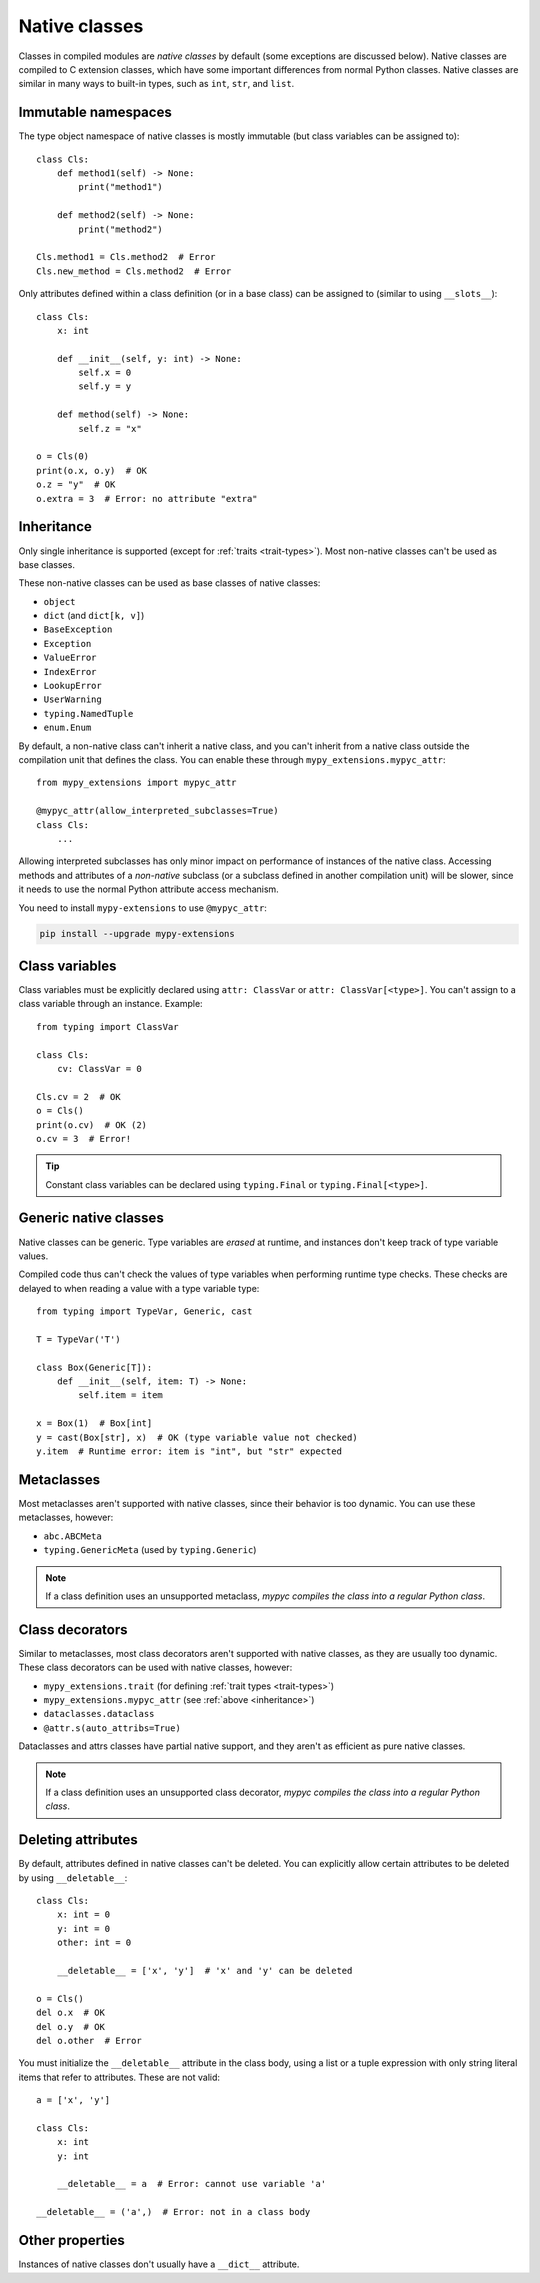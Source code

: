 .. _native-classes:

Native classes
==============

Classes in compiled modules are *native classes* by default (some
exceptions are discussed below). Native classes are compiled to C
extension classes, which have some important differences from normal
Python classes. Native classes are similar in many ways to built-in
types, such as ``int``, ``str``, and ``list``.

Immutable namespaces
--------------------

The type object namespace of native classes is mostly immutable (but
class variables can be assigned to)::

    class Cls:
        def method1(self) -> None:
            print("method1")

        def method2(self) -> None:
            print("method2")

    Cls.method1 = Cls.method2  # Error
    Cls.new_method = Cls.method2  # Error

Only attributes defined within a class definition (or in a base class)
can be assigned to (similar to using ``__slots__``)::

    class Cls:
        x: int

        def __init__(self, y: int) -> None:
            self.x = 0
            self.y = y

        def method(self) -> None:
            self.z = "x"

    o = Cls(0)
    print(o.x, o.y)  # OK
    o.z = "y"  # OK
    o.extra = 3  # Error: no attribute "extra"

.. _inheritance:

Inheritance
-----------

Only single inheritance is supported (except for :ref:`traits
<trait-types>`). Most non-native classes can't be used as base
classes.

These non-native classes can be used as base classes of native
classes:

* ``object``
* ``dict`` (and ``dict[k, v]``)
* ``BaseException``
* ``Exception``
* ``ValueError``
* ``IndexError``
* ``LookupError``
* ``UserWarning``
* ``typing.NamedTuple``
* ``enum.Enum``

By default, a non-native class can't inherit a native class, and you
can't inherit from a native class outside the compilation unit that
defines the class. You can enable these through
``mypy_extensions.mypyc_attr``::

    from mypy_extensions import mypyc_attr

    @mypyc_attr(allow_interpreted_subclasses=True)
    class Cls:
        ...

Allowing interpreted subclasses has only minor impact on performance
of instances of the native class.  Accessing methods and attributes of
a *non-native* subclass (or a subclass defined in another compilation
unit) will be slower, since it needs to use the normal Python
attribute access mechanism.

You need to install ``mypy-extensions`` to use ``@mypyc_attr``:

.. code-block:: text

    pip install --upgrade mypy-extensions

Class variables
---------------

Class variables must be explicitly declared using ``attr: ClassVar``
or ``attr: ClassVar[<type>]``. You can't assign to a class variable
through an instance. Example::

    from typing import ClassVar

    class Cls:
        cv: ClassVar = 0

    Cls.cv = 2  # OK
    o = Cls()
    print(o.cv)  # OK (2)
    o.cv = 3  # Error!

.. tip::

    Constant class variables can be declared using ``typing.Final`` or
    ``typing.Final[<type>]``.

Generic native classes
----------------------

Native classes can be generic. Type variables are *erased* at runtime,
and instances don't keep track of type variable values.

Compiled code thus can't check the values of type variables when
performing runtime type checks. These checks are delayed to when
reading a value with a type variable type::

    from typing import TypeVar, Generic, cast

    T = TypeVar('T')

    class Box(Generic[T]):
        def __init__(self, item: T) -> None:
            self.item = item

    x = Box(1)  # Box[int]
    y = cast(Box[str], x)  # OK (type variable value not checked)
    y.item  # Runtime error: item is "int", but "str" expected

Metaclasses
-----------

Most metaclasses aren't supported with native classes, since their
behavior is too dynamic. You can use these metaclasses, however:

* ``abc.ABCMeta``
* ``typing.GenericMeta`` (used by ``typing.Generic``)

.. note::

   If a class definition uses an unsupported metaclass, *mypyc
   compiles the class into a regular Python class*.

Class decorators
----------------

Similar to metaclasses, most class decorators aren't supported with
native classes, as they are usually too dynamic. These class
decorators can be used with native classes, however:

* ``mypy_extensions.trait`` (for defining :ref:`trait types <trait-types>`)
* ``mypy_extensions.mypyc_attr`` (see :ref:`above <inheritance>`)
* ``dataclasses.dataclass``
* ``@attr.s(auto_attribs=True)``

Dataclasses and attrs classes have partial native support, and they aren't as
efficient as pure native classes.

.. note::

   If a class definition uses an unsupported class decorator, *mypyc
   compiles the class into a regular Python class*.

Deleting attributes
-------------------

By default, attributes defined in native classes can't be deleted. You
can explicitly allow certain attributes to be deleted by using
``__deletable__``::

   class Cls:
       x: int = 0
       y: int = 0
       other: int = 0

       __deletable__ = ['x', 'y']  # 'x' and 'y' can be deleted

   o = Cls()
   del o.x  # OK
   del o.y  # OK
   del o.other  # Error

You must initialize the ``__deletable__`` attribute in the class body,
using a list or a tuple expression with only string literal items that
refer to attributes. These are not valid::

   a = ['x', 'y']

   class Cls:
       x: int
       y: int

       __deletable__ = a  # Error: cannot use variable 'a'

   __deletable__ = ('a',)  # Error: not in a class body

Other properties
----------------

Instances of native classes don't usually have a ``__dict__`` attribute.
